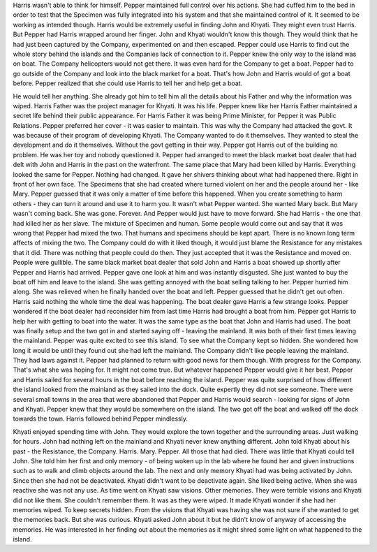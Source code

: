 Harris wasn't able to think for himself. Pepper maintained full control over his actions. She had cuffed him to the bed in order to test that the Specimen was fully integrated into his system and that she maintained control of it. It seemed to be working as intended though. Harris would be extremely useful in finding John and Khyati. They might even trust Harris. But Pepper had Harris wrapped around her finger. John and Khyati wouldn't know this though. They would think that he had just been captured by the Company, experimented on and then escaped. Pepper could use Harris to find out the whole story behind the islands and the Companies lack of connection to it. Pepper knew the only way to the island was on boat. The Company helicopters would not get there. It was even hard for the Company to get a boat. Pepper had to go outside of the Company and look into the black market for a boat. That's how John and Harris would of got a boat before. Pepper realized that she could use Harris to tell her and help get a boat. 

He would tell her anything. She already got him to tell him all the details about his Father and why the information was wiped. Harris Father was the project manager for Khyati. It was his life. Pepper knew like her Harris Father maintained a secret life behind their public appearance. For Harris Father it was being Prime Minister, for Pepper it was Public Relations. Pepper preferred her cover - it was easier to maintain. This was why the Company had attacked the govt. It was because of their program of developing Khyati. The Company wanted to do it themselves. They wanted to steal the development and do it themselves. Without the govt getting in their way. Pepper got Harris out of the building no problem. He was her toy and nobody questioned it. Pepper had arranged to meet the black market boat dealer that had delt with John and Harris in the past on the waterfront. The same place that Mary had been killed by Harris. Everything looked the same for Pepper. Nothing had changed. It gave her shivers thinking about what had happened there. Right in front of her own face. The Specimens that she had created where turned violent on her and the people around her - like Mary. Pepper guessed that it was only a matter of time before this happened. When you create something to harm others - they can turn it around and use it to harm you. It wasn't what Pepper wanted. She wanted Mary back. But Mary wasn't coming back. She was gone. Forever. And Pepper would just have to move forward. She had Harris - the one that had killed her as her slave. The mixture of Specimen and human. Some people would come out and say that it was wrong that Pepper had mixed the two. That humans and specimens should be kept apart. There is no known long term affects of mixing the two. The Company could do with it liked though, it would just blame the Resistance for any mistakes that it did. There was nothing that people could do then. They just accepted that it was the Resistance and moved on. People were gullible.
The same black market boat dealer that sold John and Harris a boat showed up shortly after Pepper and Harris had arrived. Pepper gave one look at him and was instantly disgusted. She just wanted to buy the boat off him and leave to the island. She was getting annoyed with the boat selling talking to her. Pepper hurried him along. She was relieved when he finally handed over the boat and left. Pepper guessed that he didn't get out often. Harris said nothing the whole time the deal was happening. The boat dealer gave Harris a few strange looks. Pepper wondered if the boat dealer had reconsider him from last time Harris had brought a boat from him. Pepper got Harris to help her with getting to boat into the water. It was the same type as the boat that John and Harris had used. The boat was finally setup and the two got in and started saying off - leaving the mainland. It was both of their first times leaving the mainland. Pepper was quite excited to see this island. To see what the Company kept so hidden. She wondered how long it would be until they found out she had left the mainland. The Company didn't like people leaving the mainland. They had laws against it. Pepper had planned to return with good news for them though. With progress for the Company. That's what she was hoping for. It might not come true. But whatever happened Pepper would give it her best. Pepper and Harris sailed for several hours in the boat before reaching the island. Pepper was quite surprised of how different the island looked from the mainland as they sailed into the dock. Quite expertly they did not see someone. There were several small towns in the area that were abandoned that Pepper and Harris would search - looking for signs of John and Khyati. Pepper knew that they would be somewhere on the island. The two got off the boat and walked off the dock towards the town. Harris followed behind Pepper mindlessly.

Khyati enjoyed spending time with John. They would explore the town together and the surrounding areas. Just walking for hours. John had nothing left on the mainland and Khyati never knew anything different. John told Khyati about his past - the Resistance, the Company. Harris. Mary. Pepper. All those that had died. There was little that Khyati could tell John. She told him her first and only memory - of being woken up in the lab where he found her and given instructions such as to walk and climb objects around the lab. The next and only memory Khyati had was being activated by John. Since then she had not be deactivated. Khyati didn't want to be deactivate again. She liked being active. When she was reactive she was not any use. As time went on Khyati saw visions. Other memories. They were terrible visions and Khyati did not like them. She couldn't remember them. It was as they were wiped. It made Khyati wonder if she had her memories wiped. To keep secrets hidden. From the visions that Khyati was having she was not sure if she wanted to get the memories back. But she was curious. Khyati asked John about it but he didn't know of anyway of accessing the memories. He was interested in her finding out about the memories as it might shred some light on what happened to the island. 